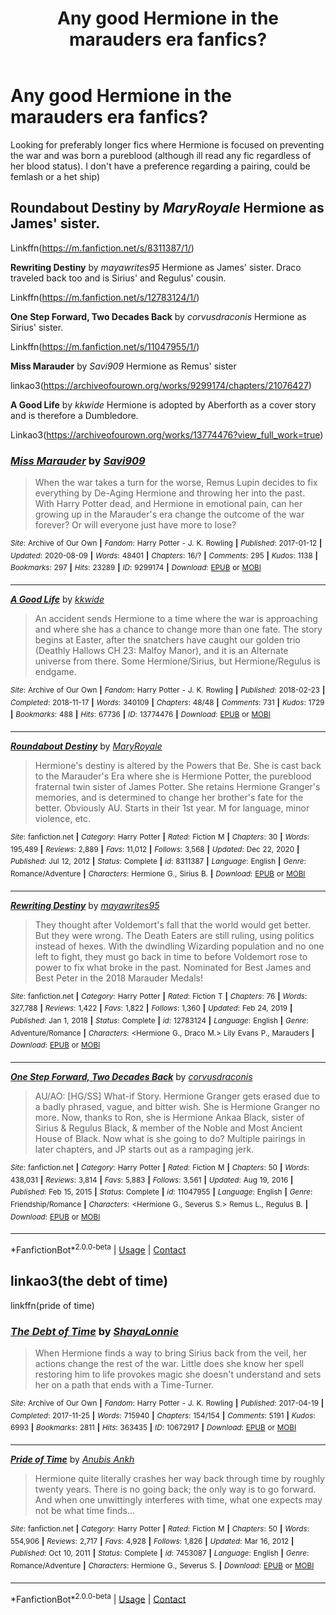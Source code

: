 #+TITLE: Any good Hermione in the marauders era fanfics?

* Any good Hermione in the marauders era fanfics?
:PROPERTIES:
:Author: wakemeupp
:Score: 3
:DateUnix: 1615239845.0
:DateShort: 2021-Mar-09
:FlairText: Request
:END:
Looking for preferably longer fics where Hermione is focused on preventing the war and was born a pureblood (although ill read any fic regardless of her blood status). I don't have a preference regarding a pairing, could be femlash or a het ship)


** *Roundabout Destiny* by /MaryRoyale/ Hermione as James' sister.

Linkffn([[https://m.fanfiction.net/s/8311387/1/]])

*Rewriting Destiny* by /mayawrites95/ Hermione as James' sister. Draco traveled back too and is Sirius' and Regulus' cousin.

Linkffn([[https://m.fanfiction.net/s/12783124/1/]])

*One Step Forward, Two Decades Back* by /corvusdraconis/ Hermione as Sirius' sister.

Linkffn([[https://m.fanfiction.net/s/11047955/1/]])

*Miss Marauder* by /Savi909/ Hermione as Remus' sister

linkao3([[https://archiveofourown.org/works/9299174/chapters/21076427]])

*A Good Life* by /kkwide/ Hermione is adopted by Aberforth as a cover story and is therefore a Dumbledore.

Linkao3([[https://archiveofourown.org/works/13774476?view_full_work=true]])
:PROPERTIES:
:Author: hp_777
:Score: 3
:DateUnix: 1615241129.0
:DateShort: 2021-Mar-09
:END:

*** [[https://archiveofourown.org/works/9299174][*/Miss Marauder/*]] by [[https://www.archiveofourown.org/users/Savi909/pseuds/Savi909][/Savi909/]]

#+begin_quote
  When the war takes a turn for the worse, Remus Lupin decides to fix everything by De-Aging Hermione and throwing her into the past. With Harry Potter dead, and Hermione in emotional pain, can her growing up in the Marauder's era change the outcome of the war forever? Or will everyone just have more to lose?
#+end_quote

^{/Site/:} ^{Archive} ^{of} ^{Our} ^{Own} ^{*|*} ^{/Fandom/:} ^{Harry} ^{Potter} ^{-} ^{J.} ^{K.} ^{Rowling} ^{*|*} ^{/Published/:} ^{2017-01-12} ^{*|*} ^{/Updated/:} ^{2020-08-09} ^{*|*} ^{/Words/:} ^{48401} ^{*|*} ^{/Chapters/:} ^{16/?} ^{*|*} ^{/Comments/:} ^{295} ^{*|*} ^{/Kudos/:} ^{1138} ^{*|*} ^{/Bookmarks/:} ^{297} ^{*|*} ^{/Hits/:} ^{23289} ^{*|*} ^{/ID/:} ^{9299174} ^{*|*} ^{/Download/:} ^{[[https://archiveofourown.org/downloads/9299174/Miss%20Marauder.epub?updated_at=1596925237][EPUB]]} ^{or} ^{[[https://archiveofourown.org/downloads/9299174/Miss%20Marauder.mobi?updated_at=1596925237][MOBI]]}

--------------

[[https://archiveofourown.org/works/13774476][*/A Good Life/*]] by [[https://www.archiveofourown.org/users/kkwide/pseuds/kkwide][/kkwide/]]

#+begin_quote
  An accident sends Hermione to a time where the war is approaching and where she has a chance to change more than one fate. The story begins at Easter, after the snatchers have caught our golden trio (Deathly Hallows CH 23: Malfoy Manor), and it is an Alternate universe from there. Some Hermione/Sirius, but Hermione/Regulus is endgame.
#+end_quote

^{/Site/:} ^{Archive} ^{of} ^{Our} ^{Own} ^{*|*} ^{/Fandom/:} ^{Harry} ^{Potter} ^{-} ^{J.} ^{K.} ^{Rowling} ^{*|*} ^{/Published/:} ^{2018-02-23} ^{*|*} ^{/Completed/:} ^{2018-11-17} ^{*|*} ^{/Words/:} ^{340109} ^{*|*} ^{/Chapters/:} ^{48/48} ^{*|*} ^{/Comments/:} ^{731} ^{*|*} ^{/Kudos/:} ^{1729} ^{*|*} ^{/Bookmarks/:} ^{488} ^{*|*} ^{/Hits/:} ^{67736} ^{*|*} ^{/ID/:} ^{13774476} ^{*|*} ^{/Download/:} ^{[[https://archiveofourown.org/downloads/13774476/A%20Good%20Life.epub?updated_at=1603046146][EPUB]]} ^{or} ^{[[https://archiveofourown.org/downloads/13774476/A%20Good%20Life.mobi?updated_at=1603046146][MOBI]]}

--------------

[[https://www.fanfiction.net/s/8311387/1/][*/Roundabout Destiny/*]] by [[https://www.fanfiction.net/u/2764183/MaryRoyale][/MaryRoyale/]]

#+begin_quote
  Hermione's destiny is altered by the Powers that Be. She is cast back to the Marauder's Era where she is Hermione Potter, the pureblood fraternal twin sister of James Potter. She retains Hermione Granger's memories, and is determined to change her brother's fate for the better. Obviously AU. Starts in their 1st year. M for language, minor violence, etc.
#+end_quote

^{/Site/:} ^{fanfiction.net} ^{*|*} ^{/Category/:} ^{Harry} ^{Potter} ^{*|*} ^{/Rated/:} ^{Fiction} ^{M} ^{*|*} ^{/Chapters/:} ^{30} ^{*|*} ^{/Words/:} ^{195,489} ^{*|*} ^{/Reviews/:} ^{2,889} ^{*|*} ^{/Favs/:} ^{11,012} ^{*|*} ^{/Follows/:} ^{3,568} ^{*|*} ^{/Updated/:} ^{Dec} ^{22,} ^{2020} ^{*|*} ^{/Published/:} ^{Jul} ^{12,} ^{2012} ^{*|*} ^{/Status/:} ^{Complete} ^{*|*} ^{/id/:} ^{8311387} ^{*|*} ^{/Language/:} ^{English} ^{*|*} ^{/Genre/:} ^{Romance/Adventure} ^{*|*} ^{/Characters/:} ^{Hermione} ^{G.,} ^{Sirius} ^{B.} ^{*|*} ^{/Download/:} ^{[[http://www.ff2ebook.com/old/ffn-bot/index.php?id=8311387&source=ff&filetype=epub][EPUB]]} ^{or} ^{[[http://www.ff2ebook.com/old/ffn-bot/index.php?id=8311387&source=ff&filetype=mobi][MOBI]]}

--------------

[[https://www.fanfiction.net/s/12783124/1/][*/Rewriting Destiny/*]] by [[https://www.fanfiction.net/u/3320961/mayawrites95][/mayawrites95/]]

#+begin_quote
  They thought after Voldemort's fall that the world would get better. But they were wrong. The Death Eaters are still ruling, using politics instead of hexes. With the dwindling Wizarding population and no one left to fight, they must go back in time to before Voldemort rose to power to fix what broke in the past. Nominated for Best James and Best Peter in the 2018 Marauder Medals!
#+end_quote

^{/Site/:} ^{fanfiction.net} ^{*|*} ^{/Category/:} ^{Harry} ^{Potter} ^{*|*} ^{/Rated/:} ^{Fiction} ^{T} ^{*|*} ^{/Chapters/:} ^{76} ^{*|*} ^{/Words/:} ^{327,788} ^{*|*} ^{/Reviews/:} ^{1,422} ^{*|*} ^{/Favs/:} ^{1,822} ^{*|*} ^{/Follows/:} ^{1,360} ^{*|*} ^{/Updated/:} ^{Feb} ^{24,} ^{2019} ^{*|*} ^{/Published/:} ^{Jan} ^{1,} ^{2018} ^{*|*} ^{/Status/:} ^{Complete} ^{*|*} ^{/id/:} ^{12783124} ^{*|*} ^{/Language/:} ^{English} ^{*|*} ^{/Genre/:} ^{Adventure/Romance} ^{*|*} ^{/Characters/:} ^{<Hermione} ^{G.,} ^{Draco} ^{M.>} ^{Lily} ^{Evans} ^{P.,} ^{Marauders} ^{*|*} ^{/Download/:} ^{[[http://www.ff2ebook.com/old/ffn-bot/index.php?id=12783124&source=ff&filetype=epub][EPUB]]} ^{or} ^{[[http://www.ff2ebook.com/old/ffn-bot/index.php?id=12783124&source=ff&filetype=mobi][MOBI]]}

--------------

[[https://www.fanfiction.net/s/11047955/1/][*/One Step Forward, Two Decades Back/*]] by [[https://www.fanfiction.net/u/5751039/corvusdraconis][/corvusdraconis/]]

#+begin_quote
  AU/AO: [HG/SS] What-if Story. Hermione Granger gets erased due to a badly phrased, vague, and bitter wish. She is Hermione Granger no more. Now, thanks to Ron, she is Hermione Ankaa Black, sister of Sirius & Regulus Black, & member of the Noble and Most Ancient House of Black. Now what is she going to do? Multiple pairings in later chapters, and JP starts out as a rampaging jerk.
#+end_quote

^{/Site/:} ^{fanfiction.net} ^{*|*} ^{/Category/:} ^{Harry} ^{Potter} ^{*|*} ^{/Rated/:} ^{Fiction} ^{M} ^{*|*} ^{/Chapters/:} ^{50} ^{*|*} ^{/Words/:} ^{438,031} ^{*|*} ^{/Reviews/:} ^{3,814} ^{*|*} ^{/Favs/:} ^{5,883} ^{*|*} ^{/Follows/:} ^{3,561} ^{*|*} ^{/Updated/:} ^{Aug} ^{19,} ^{2016} ^{*|*} ^{/Published/:} ^{Feb} ^{15,} ^{2015} ^{*|*} ^{/Status/:} ^{Complete} ^{*|*} ^{/id/:} ^{11047955} ^{*|*} ^{/Language/:} ^{English} ^{*|*} ^{/Genre/:} ^{Friendship/Romance} ^{*|*} ^{/Characters/:} ^{<Hermione} ^{G.,} ^{Severus} ^{S.>} ^{Remus} ^{L.,} ^{Regulus} ^{B.} ^{*|*} ^{/Download/:} ^{[[http://www.ff2ebook.com/old/ffn-bot/index.php?id=11047955&source=ff&filetype=epub][EPUB]]} ^{or} ^{[[http://www.ff2ebook.com/old/ffn-bot/index.php?id=11047955&source=ff&filetype=mobi][MOBI]]}

--------------

*FanfictionBot*^{2.0.0-beta} | [[https://github.com/FanfictionBot/reddit-ffn-bot/wiki/Usage][Usage]] | [[https://www.reddit.com/message/compose?to=tusing][Contact]]
:PROPERTIES:
:Author: FanfictionBot
:Score: 1
:DateUnix: 1615241161.0
:DateShort: 2021-Mar-09
:END:


** linkao3(the debt of time)

linkffn(pride of time)
:PROPERTIES:
:Author: stealthxstar
:Score: 2
:DateUnix: 1615344165.0
:DateShort: 2021-Mar-10
:END:

*** [[https://archiveofourown.org/works/10672917][*/The Debt of Time/*]] by [[https://www.archiveofourown.org/users/ShayaLonnie/pseuds/ShayaLonnie][/ShayaLonnie/]]

#+begin_quote
  When Hermione finds a way to bring Sirius back from the veil, her actions change the rest of the war. Little does she know her spell restoring him to life provokes magic she doesn't understand and sets her on a path that ends with a Time-Turner.
#+end_quote

^{/Site/:} ^{Archive} ^{of} ^{Our} ^{Own} ^{*|*} ^{/Fandom/:} ^{Harry} ^{Potter} ^{-} ^{J.} ^{K.} ^{Rowling} ^{*|*} ^{/Published/:} ^{2017-04-19} ^{*|*} ^{/Completed/:} ^{2017-11-25} ^{*|*} ^{/Words/:} ^{715940} ^{*|*} ^{/Chapters/:} ^{154/154} ^{*|*} ^{/Comments/:} ^{5191} ^{*|*} ^{/Kudos/:} ^{6993} ^{*|*} ^{/Bookmarks/:} ^{2811} ^{*|*} ^{/Hits/:} ^{363435} ^{*|*} ^{/ID/:} ^{10672917} ^{*|*} ^{/Download/:} ^{[[https://archiveofourown.org/downloads/10672917/The%20Debt%20of%20Time.epub?updated_at=1612737176][EPUB]]} ^{or} ^{[[https://archiveofourown.org/downloads/10672917/The%20Debt%20of%20Time.mobi?updated_at=1612737176][MOBI]]}

--------------

[[https://www.fanfiction.net/s/7453087/1/][*/Pride of Time/*]] by [[https://www.fanfiction.net/u/1632752/Anubis-Ankh][/Anubis Ankh/]]

#+begin_quote
  Hermione quite literally crashes her way back through time by roughly twenty years. There is no going back; the only way is to go forward. And when one unwittingly interferes with time, what one expects may not be what time finds...
#+end_quote

^{/Site/:} ^{fanfiction.net} ^{*|*} ^{/Category/:} ^{Harry} ^{Potter} ^{*|*} ^{/Rated/:} ^{Fiction} ^{M} ^{*|*} ^{/Chapters/:} ^{50} ^{*|*} ^{/Words/:} ^{554,906} ^{*|*} ^{/Reviews/:} ^{2,717} ^{*|*} ^{/Favs/:} ^{4,928} ^{*|*} ^{/Follows/:} ^{1,826} ^{*|*} ^{/Updated/:} ^{Mar} ^{16,} ^{2012} ^{*|*} ^{/Published/:} ^{Oct} ^{10,} ^{2011} ^{*|*} ^{/Status/:} ^{Complete} ^{*|*} ^{/id/:} ^{7453087} ^{*|*} ^{/Language/:} ^{English} ^{*|*} ^{/Genre/:} ^{Romance/Adventure} ^{*|*} ^{/Characters/:} ^{Hermione} ^{G.,} ^{Severus} ^{S.} ^{*|*} ^{/Download/:} ^{[[http://www.ff2ebook.com/old/ffn-bot/index.php?id=7453087&source=ff&filetype=epub][EPUB]]} ^{or} ^{[[http://www.ff2ebook.com/old/ffn-bot/index.php?id=7453087&source=ff&filetype=mobi][MOBI]]}

--------------

*FanfictionBot*^{2.0.0-beta} | [[https://github.com/FanfictionBot/reddit-ffn-bot/wiki/Usage][Usage]] | [[https://www.reddit.com/message/compose?to=tusing][Contact]]
:PROPERTIES:
:Author: FanfictionBot
:Score: 1
:DateUnix: 1615344190.0
:DateShort: 2021-Mar-10
:END:
